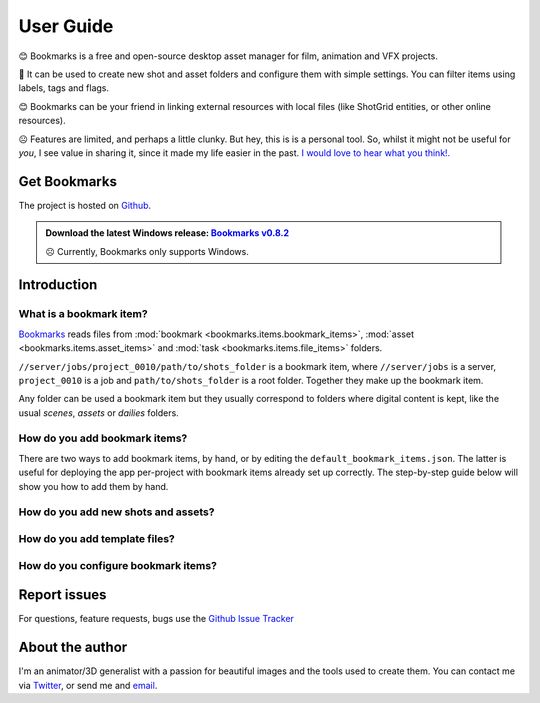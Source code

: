 .. meta::
    :description: User documentation page for Bookmarks, a free and open-source Python asset manager for film, animation and VFX projects.
    :keywords: Bookmarks, asset manager, assets, PySide, Qt5, PySide2, Python, vfx, animation, film, productivity, free, open-source, opensource, lightweight, ShotGrid, RV, FFMpeg, ffmpeg, publish, manage, digital content management, production, OpenImageIO


==============
User Guide
==============


😊️ Bookmarks is a free and open-source desktop asset manager for film, animation and VFX projects.


🥳  It can be used to create new shot and asset folders and configure them with simple settings. You can filter items using labels, tags and flags.


😊  Bookmarks can be your friend in linking external resources with local files (like ShotGrid entities, or other online resources).


☹  Features are limited, and perhaps a little clunky. But hey, this is is a personal tool. So, whilst it might not be useful for *you*, I see value in sharing it, since it made my life easier in the past. `I would love to hear what you think!. <mailto:%22Gergely%20Wootsch%22%3chello@gergely-wootsch.com%3e?subject=%5BBookmarks%5D>`_


Get Bookmarks
----------------

The project is hosted on `Github <https://github.com/wgergely/bookmarks>`_.

.. admonition:: Download the latest Windows release: `Bookmarks v0.8.2 <https://github.com/wgergely/bookmarks/releases/download/0.8.2/Bookmarks_0.8.2.exe>`_

    ☹ Currently, Bookmarks only supports Windows.




Introduction
------------



What is a bookmark item?
*************************

.. card:: File path components:
    :class-card: sd-text-center

    .. image:: images/structure.png
        :width: 420

`Bookmarks <.>`_ reads files from :mod:`bookmark <bookmarks.items.bookmark_items>`, :mod:`asset <bookmarks.items.asset_items>` and :mod:`task <bookmarks.items.file_items>` folders.

``//server/jobs/project_0010/path/to/shots_folder`` is a bookmark item, where ``//server/jobs`` is a server, ``project_0010`` is a job and ``path/to/shots_folder`` is a root folder. Together they make up the bookmark item.



Any folder can be used a bookmark item but they usually correspond to folders where digital content is kept, like the usual *scenes*, *assets* or *dailies* folders.

.. card:: This is how the app sees projects:
    :class-card: sd-text-center

    .. figure:: images/tree.png
        :width: 280

    Thumbnails and the database used to keep item properties are stored in the ``.bookmark`` folder.


.. |structure| image:: images/structure.png
    :width: 480
.. |tree| image:: images/tree.png
    :width: 280


How do you  add bookmark items?
********************************

There are two ways to add bookmark items, by hand, or by editing the ``default_bookmark_items.json``. The latter is useful for deploying the app per-project with bookmark items already set up correctly. The step-by-step guide below will show you how to add them by hand.


.. grid:: 1
    :gutter: 3

    .. grid-item-card:: Step 1: Open the editor

        .. figure:: images/bookmark_add.png
            :width: 480

        With the bookmark item tab selected, Right-click and select 'Manage bookmark items...' or press ``Ctrl+N``.



    .. grid-item-card:: Step 2: Add server, job and root folders

        .. figure:: images/job_add.png
            :width: 480

        Use the editor to pick a server, select or create a job and the root folders to use as bookmark items. Double-click root folders to add or remove from your current bookmark items.


    .. grid:: 1
        :gutter: 3

        .. grid-item-card:: 2.1. Add server

            Click the green icon on the left-hand side. A server is usually a network location, but local folders work too. Make sure the folder exists before adding it.

        .. grid-item-card:: 2.2. Select or create a job

            If the server already contains folders (jobs), select one here. Otherwise, click the green add icon in the middle column to create a new job.

            .. hint::

                You can add your own job folder templates by dragging them onto the template picker. They should be zip files containing a folder structure.


        .. grid-item-card:: 2.3. Select or pick new root folders

            Select a job. If you used the default job template to create one, it comes with pre-defined root-folders (e.g. the ``data/asset``, ``data/shot`` folders). If you used a custom template, you might need to pick a new root folder by clicking the green add icon on the right-hand side.

            .. hint::

                Any folder with a ``.bookmark`` folder inside them will be read as a root folder. If the folder doesn't show up, you might have to change the folder parsing depth in the preferences.

            Done! Close the editor when finished.


How do you add new shots and assets?
***************************************

.. grid:: 1
    :gutter: 3

    .. grid-item-card:: Step 1: Activate a bookmark item

        .. figure:: images/active_bookmark.png
            :width: 480

        Double-click any of the bookmark items you have just added. This will activate it and show its contents.


    .. grid-item-card:: Step 2: Open the editor

        .. figure:: images/asset_add.png
            :width: 480

        With the *Assets* tab selected, Right-click and select 'Add Asset...' or press ``Ctrl+N``.



    .. grid-item-card:: Step 3: Create a new asset

        Select an asset template, and enter a name.

        You can create sequences and shots by using a 'SEQ###' and 'SH####' prefix, e.g. SEQ010_SH0010.

        .. note::

            Unfortunately, the app doesn't support these folders, like 'SEQ010/SH0010'. Support for this is possible by modifying the code and should be pretty straightforward to do so.


How do you add template files?
***************************************

.. grid:: 1
    :gutter: 3

    .. grid-item-card:: Step 1: Activate an asset item

        .. figure:: images/asset_item.png
            :width: 480

        Double-click an asset items you just created. This will activate it, but won't show files until a task folder is selected.

        .. hint::

            You can change the current task folder by clicking the file tab button, or right-click and select 'Change task folder'

    .. grid-item-card:: Step 2: Open the editor

        .. figure:: images/file_add.png
            :width: 480

        With the *File* tab selected, Right-click and select 'Add File...' or press ``Ctrl+N``. This will reveal the file saver.

    .. grid-item-card:: Step 3: Change template options

        .. figure:: images/file_saver.png
            :width: 480

        Assuming you'd like to make a name template for an After Effects comp file, set the 'Task' to 'comp' and the 'Format' to 'aep'. Pick a name template.

        We didn't set the project prefix, so click the 'Edit' button and set it to something of you choosing (the prefix is a short name of the job). Hit *Save* to create an empty template file to be used for naming reference.


        .. hint::

            I tend to copy the template file's path (there's a Copy context menu or press CTRL+C) to later paste it when saving a file from After Effects. This lets me skip having to navigate folders.


How do you configure bookmark items?
************************************************

.. card:: Bookmark property editor

    .. figure:: images/bookmark_properties2.png
        :width: 480

    To edit basic properties, like external URLs, frame rate, file-filter rules, width, and height attributes, select a bookmark item and click the settings icon, or hit ``Ctrl+E``.

    The properties will help create footage 'publishes', convert image sequences, and, using the Maya plugin, set the Maya workspace and scene settings. Linking URLs and ShotGrid entities with local files can be beneficial when the project has a lot of external resources to keep track of.

    There are also filter options to associate task folders with file formats. And more!


Report issues
----------------

For questions, feature requests, bugs use the `Github Issue Tracker <https://github.com/wgergely/bookmarks/issues>`_


About the author
------------------

I'm an animator/3D generalist with a passion for beautiful images and the tools used to create them. You can contact me via `Twitter <https://twitter.com/wgergely>`_, or send me and `email <mailto:%22Gergely%20Wootsch%22%3chello@gergely-wootsch.com%3e?subject=%5BBookmarks%5D>`_.



.. |icon| image:: _static/icon.png
    :class: no-scaled-link
    :width: 14px